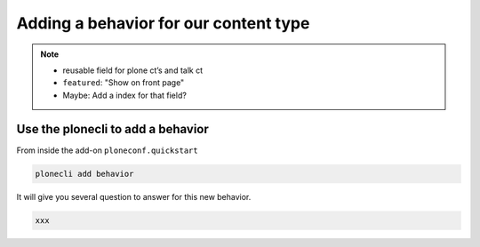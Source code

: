 ======================================
Adding a behavior for our content type
======================================


.. note::

    -  reusable field for plone ct’s and talk ct
    -  ``featured``: "Show on front page"
    -  Maybe: Add a index for that field?

Use the plonecli to add a behavior
----------------------------------

From inside the add-on ``ploneconf.quickstart``

.. code-block::

    plonecli add behavior

It will give you several question to answer for this new behavior.

.. code-block::

    xxx
